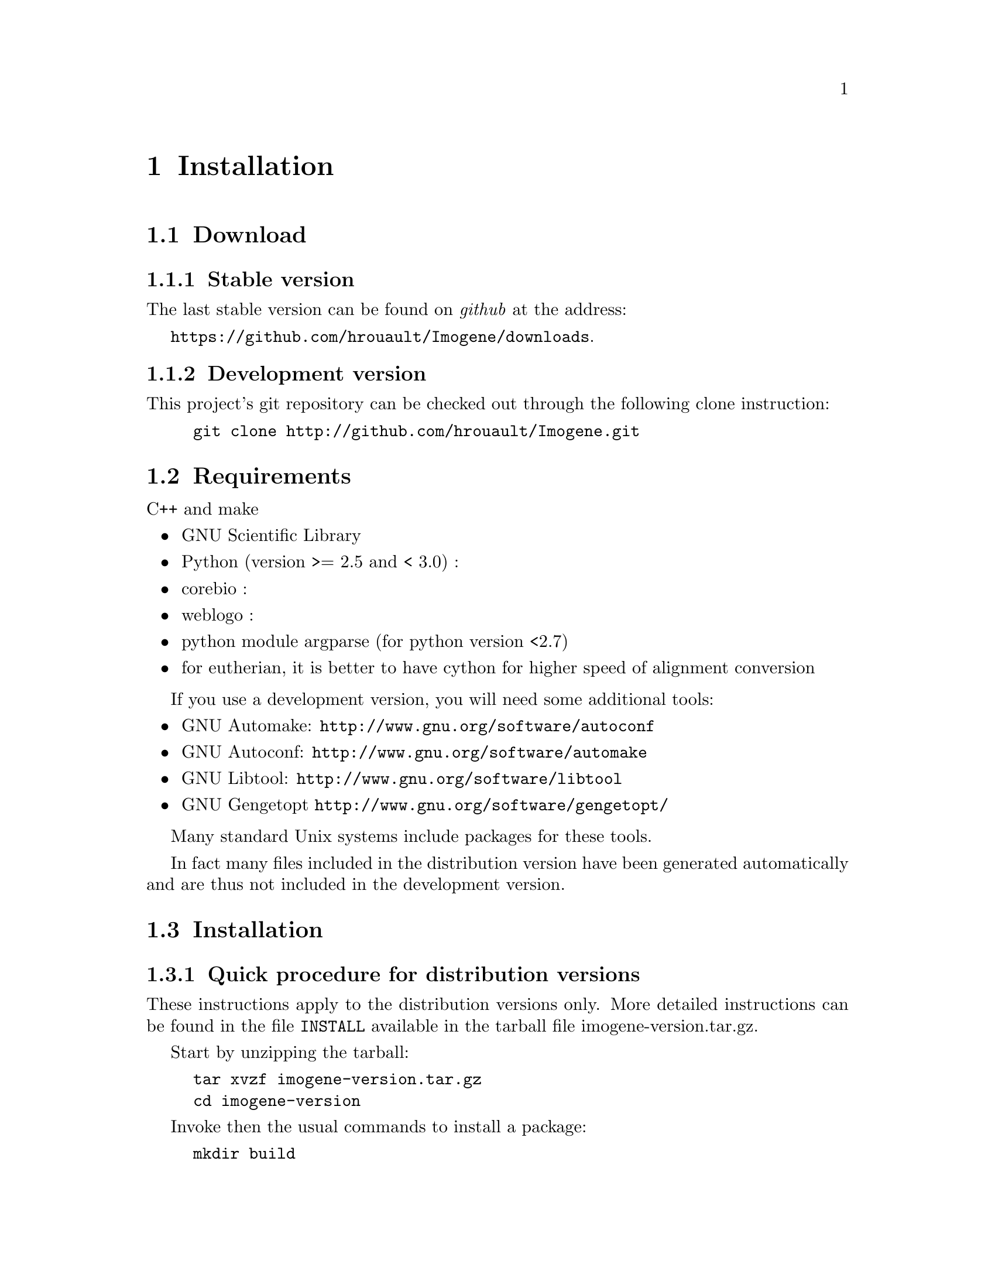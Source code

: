 @c    
@c Copyright (C) 2006-2011 Hervé Rouault <rouault@lps.ens.fr>
@c Copyright (C) 2009-2011 Marc Santolini <santolin@lps.ens.fr>
@c 
@c This file is part of Imogene.
@c 
@c Imogene is free software: you can redistribute it and/or modify
@c it under the terms of the GNU General Public License as published by
@c the Free Software Foundation, either version 3 of the License, or
@c (at your option) any later version.
@c 
@c Imogene is distributed in the hope that it will be useful,
@c but WITHOUT ANY WARRANTY; without even the implied warranty of
@c MERCHANTABILITY or FITNESS FOR A PARTICULAR PURPOSE.  See the
@c GNU General Public License for more details.
@c 
@c You should have received a copy of the GNU General Public License
@c along with Imogene; see the file COPYING  If not, see <http://www.gnu.org/licenses/>.

@node Install
@chapter Installation
@cindex installation

@section Download

@subsection Stable version

The last stable version can be found on @emph{github} at the address:

@uref{https://github.com/hrouault/Imogene/downloads}.

@subsection Development version

This project's git repository can be checked out through the following
clone instruction:
@example
git clone http://github.com/hrouault/Imogene.git
@end example


@section Requirements

C++ and make

@itemize
@item GNU Scientific Library
@item Python (version >= 2.5 and < 3.0) : 
@item corebio : 
@item weblogo : 
@item python module argparse (for python version <2.7)
@item for eutherian, it is better to have cython for higher speed of alignment
conversion
@end itemize

If you use a development version, you will need some additional tools:
@itemize
@item GNU Automake: @uref{http://www.gnu.org/software/autoconf}
@item GNU Autoconf: @uref{http://www.gnu.org/software/automake}
@item GNU Libtool: @uref{http://www.gnu.org/software/libtool}
@item GNU Gengetopt @uref{http://www.gnu.org/software/gengetopt/}
@end itemize
Many standard Unix systems include packages for these tools.  

In fact many files included in the distribution version have been generated
automatically and are thus not included in the development version.


@section Installation

@subsection Quick procedure for distribution versions

These instructions apply to the distribution versions only. More detailed
instructions can be found in the file @file{INSTALL} available in the tarball
file imogene-version.tar.gz.

Start by unzipping the tarball:
@example 
tar xvzf imogene-version.tar.gz
cd imogene-version
@end example

Invoke then the usual commands to install a package:
@example
mkdir build
cd build
../configure --prefix="install/full/path"
make
make install
@end example

@emph{Imogene} provides description files for the @emph{Mobyle} interface. You
can install it by appending @command{--enable-mobyle} to the configure command:
@example
../configure --prefix="install/full/path" --enable-mobyle
@end example

For compiling mobyle related files:

you will then need to indicate that you want to create mobyle files with the
@command{--enable-mobyle} option if the @command{configure} script.

@emph{Imogene} is now installed but cannot be used yet. You will need to
download the genomic alignment files (see next sections).

@subsection Development version

Note that if you use the development version from github, you have to first
automatically generate files that are normally provided within the tarball:
@example
git clone http://github.com/hrouault/Imogene.git
cd Imogene
./autogen.sh
@end example

The instructions are then identical to the distribution version:
@example
mkdir build
cd build
../configure --prefix="install/full/path"
make
make install
@end example


@section Alignment files download

@emph{Imogene} provides a helper script to download the necessary genomic alignment files. This script is present in 


To download the genomes, you have to execute the proper python script:
@command{python $PREFIX/bin/getalign}


@section Background sequences generation

In order to compare the statistics of the sequences taken into account for
motif generation, some background sequences need to be selected. Two options
are offered to you: 
@enumerate 
@item use the set of coordinates provided in the data folder 
@item generate a new set of coordinates 
@end enumerate

@subsection Generate a new set of coordinates (optional)

This step generates coordinates for background sequences. Note that background
coordinates are already provided by the package so that this step is completely
optional.

You have to execute the command @command{python $PREFIX/bin/extract-bgrnd-coord > your-background-coords.bed}. 

@subsection Download the alignements corresponding to the background coordinates

You have to execute the command @command{imogene extract -i coordinate_file -s
species --background}. If you want for instance to download the alignment for the
drosophila background with the coordinates provided with the package, you should
type @command{imogene extract -i
$PREFIX/share/imogene/background-droso-coords.dat -s droso --background}.
